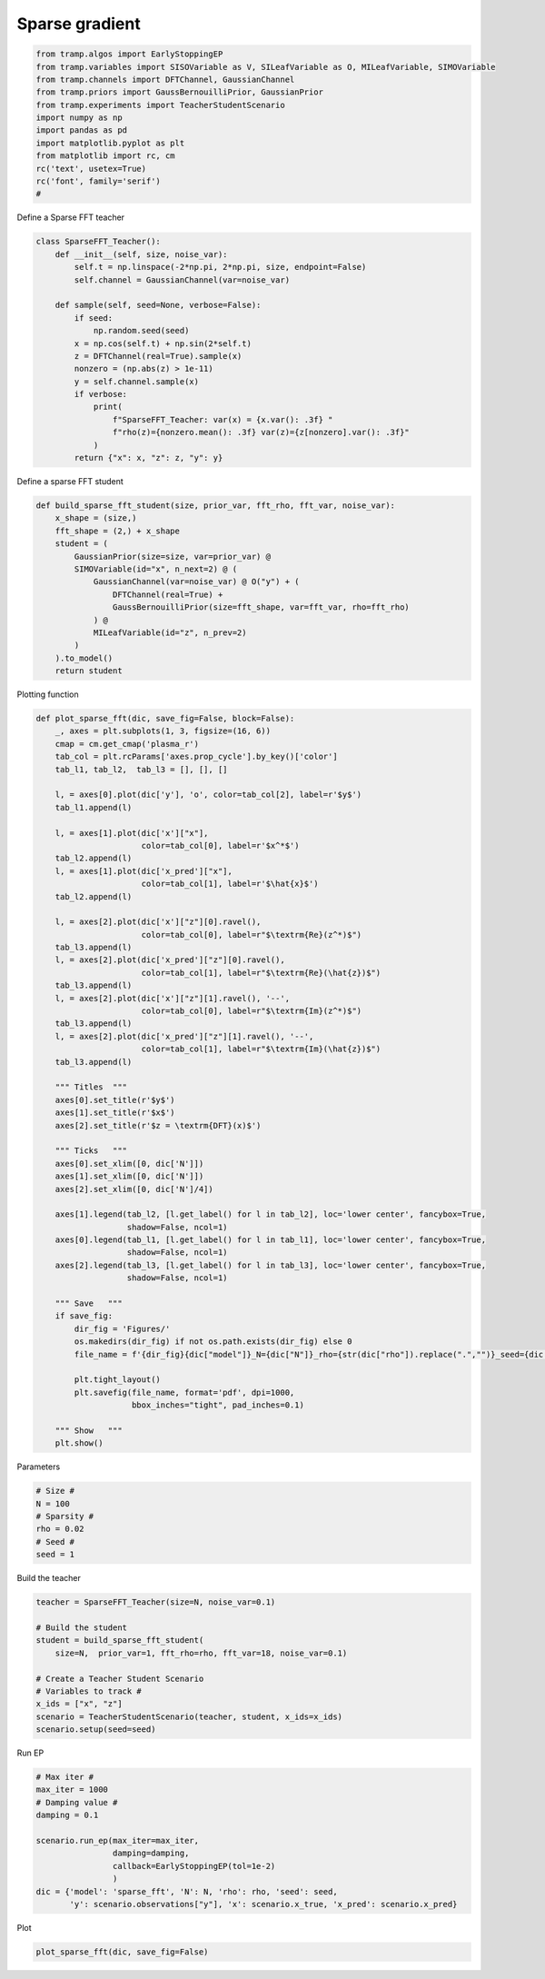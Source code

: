 .. only:: html

    .. note::
        :class: sphx-glr-download-link-note

        Click :ref:`here <sphx_glr_download_.._gallery_sparseFFT_sparseFFT.py>`     to download the full example code
    .. rst-class:: sphx-glr-example-title

    .. _sphx_glr_.._gallery_sparseFFT_sparseFFT.py:


Sparse gradient
===============



.. code-block:: default

    from tramp.algos import EarlyStoppingEP
    from tramp.variables import SISOVariable as V, SILeafVariable as O, MILeafVariable, SIMOVariable
    from tramp.channels import DFTChannel, GaussianChannel
    from tramp.priors import GaussBernouilliPrior, GaussianPrior
    from tramp.experiments import TeacherStudentScenario
    import numpy as np
    import pandas as pd
    import matplotlib.pyplot as plt
    from matplotlib import rc, cm
    rc('text', usetex=True)
    rc('font', family='serif')
    #



Define a Sparse FFT teacher


.. code-block:: default



    class SparseFFT_Teacher():
        def __init__(self, size, noise_var):
            self.t = np.linspace(-2*np.pi, 2*np.pi, size, endpoint=False)
            self.channel = GaussianChannel(var=noise_var)

        def sample(self, seed=None, verbose=False):
            if seed:
                np.random.seed(seed)
            x = np.cos(self.t) + np.sin(2*self.t)
            z = DFTChannel(real=True).sample(x)
            nonzero = (np.abs(z) > 1e-11)
            y = self.channel.sample(x)
            if verbose:
                print(
                    f"SparseFFT_Teacher: var(x) = {x.var(): .3f} "
                    f"rho(z)={nonzero.mean(): .3f} var(z)={z[nonzero].var(): .3f}"
                )
            return {"x": x, "z": z, "y": y}



Define a sparse FFT student


.. code-block:: default


    def build_sparse_fft_student(size, prior_var, fft_rho, fft_var, noise_var):
        x_shape = (size,)
        fft_shape = (2,) + x_shape
        student = (
            GaussianPrior(size=size, var=prior_var) @
            SIMOVariable(id="x", n_next=2) @ (
                GaussianChannel(var=noise_var) @ O("y") + (
                    DFTChannel(real=True) +
                    GaussBernouilliPrior(size=fft_shape, var=fft_var, rho=fft_rho)
                ) @
                MILeafVariable(id="z", n_prev=2)
            )
        ).to_model()
        return student


Plotting function


.. code-block:: default



    def plot_sparse_fft(dic, save_fig=False, block=False):
        _, axes = plt.subplots(1, 3, figsize=(16, 6))
        cmap = cm.get_cmap('plasma_r')
        tab_col = plt.rcParams['axes.prop_cycle'].by_key()['color']
        tab_l1, tab_l2,  tab_l3 = [], [], []

        l, = axes[0].plot(dic['y'], 'o', color=tab_col[2], label=r'$y$')
        tab_l1.append(l)

        l, = axes[1].plot(dic['x']["x"],
                          color=tab_col[0], label=r'$x^*$')
        tab_l2.append(l)
        l, = axes[1].plot(dic['x_pred']["x"],
                          color=tab_col[1], label=r'$\hat{x}$')
        tab_l2.append(l)

        l, = axes[2].plot(dic['x']["z"][0].ravel(),
                          color=tab_col[0], label=r"$\textrm{Re}(z^*)$")
        tab_l3.append(l)
        l, = axes[2].plot(dic['x_pred']["z"][0].ravel(),
                          color=tab_col[1], label=r"$\textrm{Re}(\hat{z})$")
        tab_l3.append(l)
        l, = axes[2].plot(dic['x']["z"][1].ravel(), '--',
                          color=tab_col[0], label=r"$\textrm{Im}(z^*)$")
        tab_l3.append(l)
        l, = axes[2].plot(dic['x_pred']["z"][1].ravel(), '--',
                          color=tab_col[1], label=r"$\textrm{Im}(\hat{z})$")
        tab_l3.append(l)

        """ Titles  """
        axes[0].set_title(r'$y$')
        axes[1].set_title(r'$x$')
        axes[2].set_title(r'$z = \textrm{DFT}(x)$')

        """ Ticks   """
        axes[0].set_xlim([0, dic['N']])
        axes[1].set_xlim([0, dic['N']])
        axes[2].set_xlim([0, dic['N']/4])

        axes[1].legend(tab_l2, [l.get_label() for l in tab_l2], loc='lower center', fancybox=True,
                       shadow=False, ncol=1)
        axes[0].legend(tab_l1, [l.get_label() for l in tab_l1], loc='lower center', fancybox=True,
                       shadow=False, ncol=1)
        axes[2].legend(tab_l3, [l.get_label() for l in tab_l3], loc='lower center', fancybox=True,
                       shadow=False, ncol=1)

        """ Save   """
        if save_fig:
            dir_fig = 'Figures/'
            os.makedirs(dir_fig) if not os.path.exists(dir_fig) else 0
            file_name = f'{dir_fig}{dic["model"]}_N={dic["N"]}_rho={str(dic["rho"]).replace(".","")}_seed={dic["seed"]}.pdf'

            plt.tight_layout()
            plt.savefig(file_name, format='pdf', dpi=1000,
                        bbox_inches="tight", pad_inches=0.1)

        """ Show   """
        plt.show()


Parameters


.. code-block:: default



    # Size #
    N = 100
    # Sparsity #
    rho = 0.02
    # Seed #
    seed = 1



Build the teacher


.. code-block:: default

    teacher = SparseFFT_Teacher(size=N, noise_var=0.1)

    # Build the student
    student = build_sparse_fft_student(
        size=N,  prior_var=1, fft_rho=rho, fft_var=18, noise_var=0.1)

    # Create a Teacher Student Scenario
    # Variables to track #
    x_ids = ["x", "z"]
    scenario = TeacherStudentScenario(teacher, student, x_ids=x_ids)
    scenario.setup(seed=seed)


Run EP


.. code-block:: default


    # Max iter #
    max_iter = 1000
    # Damping value #
    damping = 0.1

    scenario.run_ep(max_iter=max_iter,
                    damping=damping,
                    callback=EarlyStoppingEP(tol=1e-2)
                    )
    dic = {'model': 'sparse_fft', 'N': N, 'rho': rho, 'seed': seed,
           'y': scenario.observations["y"], 'x': scenario.x_true, 'x_pred': scenario.x_pred}


Plot


.. code-block:: default

    plot_sparse_fft(dic, save_fig=False)




.. rst-class:: sphx-glr-timing

   **Total running time of the script:** ( 0 minutes  0.000 seconds)


.. _sphx_glr_download_.._gallery_sparseFFT_sparseFFT.py:


.. only :: html

 .. container:: sphx-glr-footer
    :class: sphx-glr-footer-example



  .. container:: sphx-glr-download sphx-glr-download-python

     :download:`Download Python source code: sparseFFT.py <sparseFFT.py>`



  .. container:: sphx-glr-download sphx-glr-download-jupyter

     :download:`Download Jupyter notebook: sparseFFT.ipynb <sparseFFT.ipynb>`


.. only:: html

 .. rst-class:: sphx-glr-signature

    `Gallery generated by Sphinx-Gallery <https://sphinx-gallery.github.io>`_
